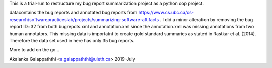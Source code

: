 This is a trial-run to restructure my bug report summarization project as a python oop project.

data\ contains the bug reports and annotated bug reports from 
https://www.cs.ubc.ca/cs-research/softwarepracticeslab/projects/summarizing-software-aftifacts . 
I did a minor alteration by removing the bug report ID=32 from both bugrepots.xml and annotation.xml 
since the annotation.xml was missing annotations from two human annotators. This missing data is 
importatnt to create gold standard summaries as stated in Rastkar et al. (2014). Therefore the data 
set used in here has only 35 bug reports.

More to add on the go...

Akalanka Galappaththi <a.galappaththi@uleth.ca>
2019-July
